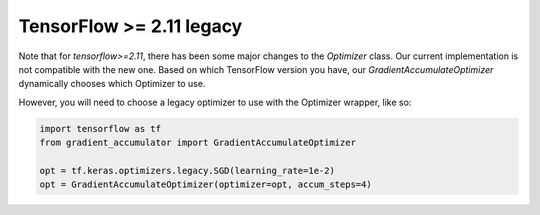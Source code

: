 TensorFlow >= 2.11 legacy
-------------------------

Note that for `tensorflow>=2.11`, there has been some major changes
to the `Optimizer` class. Our current implementation is not compatible
with the new one. Based on which TensorFlow version you have, our
`GradientAccumulateOptimizer` dynamically chooses which Optimizer to use.

However, you will need to choose a legacy optimizer to use with the
Optimizer wrapper, like so:


.. code-block:: python

    import tensorflow as tf
    from gradient_accumulator import GradientAccumulateOptimizer

    opt = tf.keras.optimizers.legacy.SGD(learning_rate=1e-2)
    opt = GradientAccumulateOptimizer(optimizer=opt, accum_steps=4)


